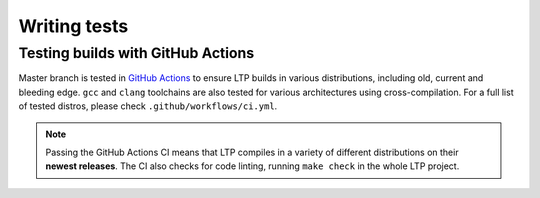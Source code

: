 .. SPDX-License-Identifier: GPL-2.0-or-later

Writing tests
=============

Testing builds with GitHub Actions
----------------------------------

Master branch is tested in `GitHub Actions <https://github.com/linux-test-project/ltp/actions>`_
to ensure LTP builds in various distributions, including old, current and
bleeding edge. ``gcc`` and ``clang`` toolchains are also tested for various
architectures using cross-compilation. For a full list of tested distros, please
check ``.github/workflows/ci.yml``.

.. note::

      Passing the GitHub Actions CI means that LTP compiles in a variety of
      different distributions on their **newest releases**.
      The CI also checks for code linting, running ``make check`` in the whole
      LTP project.
